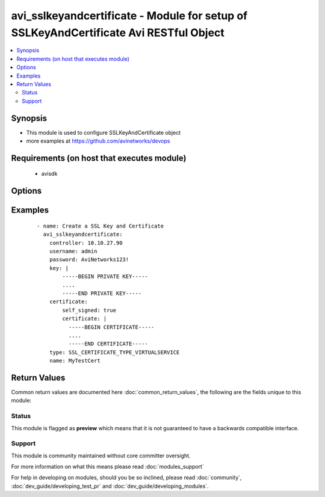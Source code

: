 .. _avi_sslkeyandcertificate:


avi_sslkeyandcertificate - Module for setup of SSLKeyAndCertificate Avi RESTful Object
++++++++++++++++++++++++++++++++++++++++++++++++++++++++++++++++++++++++++++++++++++++

.. versionadded:: 2.3


.. contents::
   :local:
   :depth: 2


Synopsis
--------

* This module is used to configure SSLKeyAndCertificate object
* more examples at https://github.com/avinetworks/devops


Requirements (on host that executes module)
-------------------------------------------

  * avisdk


Options
-------

.. raw:: html

    <table border=1 cellpadding=4>
    <tr>
    <th class="head">parameter</th>
    <th class="head">required</th>
    <th class="head">default</th>
    <th class="head">choices</th>
    <th class="head">comments</th>
    </tr>
                <tr><td>ca_certs<br/><div style="font-size: small;"></div></td>
    <td>no</td>
    <td></td>
        <td></td>
        <td><div>Ca certificates in certificate chain.</div>        </td></tr>
                <tr><td>certificate<br/><div style="font-size: small;"></div></td>
    <td>yes</td>
    <td></td>
        <td></td>
        <td><div>Sslcertificate settings for sslkeyandcertificate.</div>        </td></tr>
                <tr><td>certificate_management_profile_ref<br/><div style="font-size: small;"></div></td>
    <td>no</td>
    <td></td>
        <td></td>
        <td><div>It is a reference to an object of type certificatemanagementprofile.</div>        </td></tr>
                <tr><td>controller<br/><div style="font-size: small;"></div></td>
    <td>no</td>
    <td></td>
        <td></td>
        <td><div>IP address or hostname of the controller. The default value is the environment variable <code>AVI_CONTROLLER</code>.</div>        </td></tr>
                <tr><td>created_by<br/><div style="font-size: small;"></div></td>
    <td>no</td>
    <td></td>
        <td></td>
        <td><div>Creator name.</div>        </td></tr>
                <tr><td>dynamic_params<br/><div style="font-size: small;"></div></td>
    <td>no</td>
    <td></td>
        <td></td>
        <td><div>Dynamic parameters needed for certificate management profile.</div>        </td></tr>
                <tr><td>enckey_base64<br/><div style="font-size: small;"></div></td>
    <td>no</td>
    <td></td>
        <td></td>
        <td><div>Encrypted private key corresponding to the private key (e.g.</div><div>Those generated by an hsm such as thales nshield).</div>        </td></tr>
                <tr><td>enckey_name<br/><div style="font-size: small;"></div></td>
    <td>no</td>
    <td></td>
        <td></td>
        <td><div>Name of the encrypted private key (e.g.</div><div>Those generated by an hsm such as thales nshield).</div>        </td></tr>
                <tr><td>hardwaresecuritymodulegroup_ref<br/><div style="font-size: small;"></div></td>
    <td>no</td>
    <td></td>
        <td></td>
        <td><div>It is a reference to an object of type hardwaresecuritymodulegroup.</div>        </td></tr>
                <tr><td>key<br/><div style="font-size: small;"></div></td>
    <td>no</td>
    <td></td>
        <td></td>
        <td><div>Private key.</div>        </td></tr>
                <tr><td>key_params<br/><div style="font-size: small;"></div></td>
    <td>no</td>
    <td></td>
        <td></td>
        <td><div>Sslkeyparams settings for sslkeyandcertificate.</div>        </td></tr>
                <tr><td>name<br/><div style="font-size: small;"></div></td>
    <td>yes</td>
    <td></td>
        <td></td>
        <td><div>Name of the object.</div>        </td></tr>
                <tr><td>password<br/><div style="font-size: small;"></div></td>
    <td>no</td>
    <td></td>
        <td></td>
        <td><div>Password of Avi user in Avi controller. The default value is the environment variable <code>AVI_PASSWORD</code>.</div>        </td></tr>
                <tr><td>state<br/><div style="font-size: small;"></div></td>
    <td>no</td>
    <td>present</td>
        <td><ul><li>absent</li><li>present</li></ul></td>
        <td><div>The state that should be applied on the entity.</div>        </td></tr>
                <tr><td>status<br/><div style="font-size: small;"></div></td>
    <td>no</td>
    <td></td>
        <td></td>
        <td><div>Status of sslkeyandcertificate.</div><div>Default value when not specified in API or module is interpreted by Avi Controller as SSL_CERTIFICATE_FINISHED.</div>        </td></tr>
                <tr><td>tenant<br/><div style="font-size: small;"></div></td>
    <td>no</td>
    <td>admin</td>
        <td></td>
        <td><div>Name of tenant used for all Avi API calls and context of object.</div>        </td></tr>
                <tr><td>tenant_ref<br/><div style="font-size: small;"></div></td>
    <td>no</td>
    <td></td>
        <td></td>
        <td><div>It is a reference to an object of type tenant.</div>        </td></tr>
                <tr><td>tenant_uuid<br/><div style="font-size: small;"></div></td>
    <td>no</td>
    <td></td>
        <td></td>
        <td><div>UUID of tenant used for all Avi API calls and context of object.</div>        </td></tr>
                <tr><td>type<br/><div style="font-size: small;"></div></td>
    <td>no</td>
    <td></td>
        <td></td>
        <td><div>Type of sslkeyandcertificate.</div><div>Default value when not specified in API or module is interpreted by Avi Controller as SSL_CERTIFICATE_TYPE_VIRTUALSERVICE.</div>        </td></tr>
                <tr><td>url<br/><div style="font-size: small;"></div></td>
    <td>no</td>
    <td></td>
        <td></td>
        <td><div>Avi controller URL of the object.</div>        </td></tr>
                <tr><td>username<br/><div style="font-size: small;"></div></td>
    <td>no</td>
    <td></td>
        <td></td>
        <td><div>Username used for accessing Avi controller. The default value is the environment variable <code>AVI_USERNAME</code>.</div>        </td></tr>
                <tr><td>uuid<br/><div style="font-size: small;"></div></td>
    <td>no</td>
    <td></td>
        <td></td>
        <td><div>Unique object identifier of the object.</div>        </td></tr>
        </table>
    </br>



Examples
--------

 ::

    - name: Create a SSL Key and Certificate
      avi_sslkeyandcertificate:
        controller: 10.10.27.90
        username: admin
        password: AviNetworks123!
        key: |
            -----BEGIN PRIVATE KEY-----
            ....
            -----END PRIVATE KEY-----
        certificate:
            self_signed: true
            certificate: |
              -----BEGIN CERTIFICATE-----
              ....
              -----END CERTIFICATE-----
        type: SSL_CERTIFICATE_TYPE_VIRTUALSERVICE
        name: MyTestCert

Return Values
-------------

Common return values are documented here :doc:`common_return_values`, the following are the fields unique to this module:

.. raw:: html

    <table border=1 cellpadding=4>
    <tr>
    <th class="head">name</th>
    <th class="head">description</th>
    <th class="head">returned</th>
    <th class="head">type</th>
    <th class="head">sample</th>
    </tr>

        <tr>
        <td> obj </td>
        <td> SSLKeyAndCertificate (api/sslkeyandcertificate) object </td>
        <td align=center> success, changed </td>
        <td align=center> dict </td>
        <td align=center>  </td>
    </tr>
        
    </table>
    </br></br>




Status
~~~~~~

This module is flagged as **preview** which means that it is not guaranteed to have a backwards compatible interface.


Support
~~~~~~~

This module is community maintained without core committer oversight.

For more information on what this means please read :doc:`modules_support`


For help in developing on modules, should you be so inclined, please read :doc:`community`, :doc:`dev_guide/developing_test_pr` and :doc:`dev_guide/developing_modules`.
